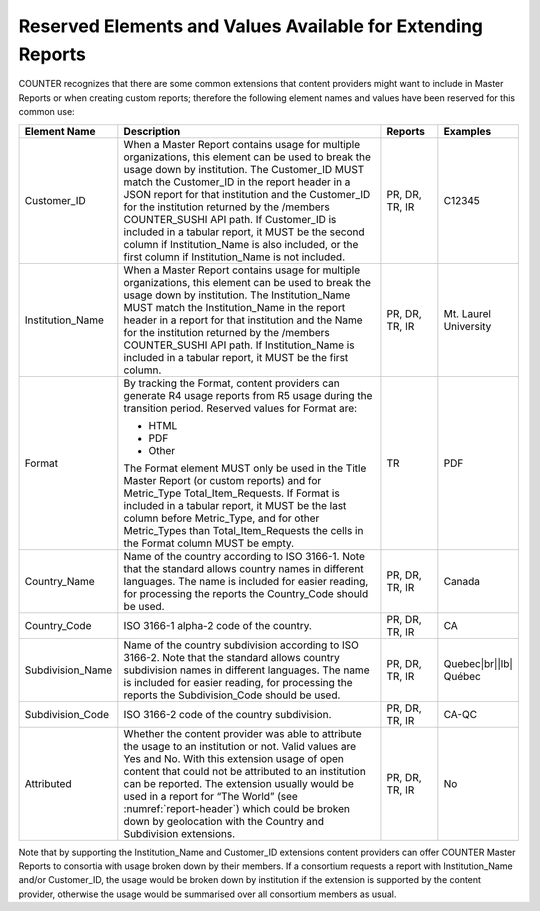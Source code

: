 .. The COUNTER Code of Practice Release 5 © 2017-2021 by COUNTER
   is licensed under CC BY-SA 4.0. To view a copy of this license,
   visit https://creativecommons.org/licenses/by-sa/4.0/

.. _reserved-elements:

Reserved Elements and Values Available for Extending Reports
------------------------------------------------------------

COUNTER recognizes that there are some common extensions that content providers might want to include in Master Reports or when creating custom reports; therefore the following element names and values have been reserved for this common use:

.. only:: latex

   .. tabularcolumns:: |>{\raggedright\arraybackslash}\Y{0.19}|>{\parskip=\tparskip}\Y{0.57}|>{\raggedright\arraybackslash}\Y{0.11}|>{\raggedright\arraybackslash}\Y{0.13}|

.. list-table::
   :class: longtable
   :widths: 14 64 12 10
   :header-rows: 1

   * - Element Name
     - Description
     - Reports
     - Examples

   * - Customer_ID
     - When a Master Report contains usage for multiple organizations, this element can be used to break the usage down by institution. The Customer_ID MUST match the Customer_ID in the report header in a JSON report for that institution and the Customer_ID for the institution returned by the /members COUNTER_SUSHI API path. If Customer_ID is included in a tabular report, it MUST be the second column if Institution_Name is also included, or the first column if Institution_Name is not included.
     - PR, DR, TR, IR
     - C12345

   * - Institution_Name
     - When a Master Report contains usage for multiple organizations, this element can be used to break the usage down by institution. The Institution_Name MUST match the Institution_Name in the report header in a report for that institution and the Name for the institution returned by the /members COUNTER_SUSHI API path. If Institution_Name is included in a tabular report, it MUST be the first column.
     - PR, DR, TR, IR
     - Mt. Laurel University

   * - Format
     - By tracking the Format, content providers can generate R4 usage reports from R5 usage during the transition period. Reserved values for Format are:

       * HTML
       * PDF
       * Other

       The Format element MUST only be used in the Title Master Report (or custom reports) and for Metric_Type Total_Item_Requests. If Format is included in a tabular report, it MUST be the last column before Metric_Type, and for other Metric_Types than Total_Item_Requests the cells in the Format column MUST be empty.
     - TR
     - PDF

   * - Country_Name
     - Name of the country according to ISO 3166-1. Note that the standard allows country names in different languages. The name is included for easier reading, for processing the reports the Country_Code should be used.
     - PR, DR, TR, IR
     - Canada

   * - Country_Code
     - ISO 3166-1 alpha-2 code of the country.
     - PR, DR, TR, IR
     - CA

   * - Subdivision_Name
     - Name of the country subdivision according to ISO 3166-2. Note that the standard allows country subdivision names in different languages. The name is included for easier reading, for processing the reports the Subdivision_Code should be used.
     - PR, DR, TR, IR
     - Quebec\ |br|\ |lb|
       Québec

   * - Subdivision_Code
     - ISO 3166-2 code of the country subdivision.
     - PR, DR, TR, IR
     - CA-QC

   * - Attributed
     - Whether the content provider was able to attribute the usage to an institution or not. Valid values are Yes and No. With this extension usage of open content that could not be attributed to an institution can be reported. The extension usually would be used in a report for “The World” (see :numref:`report-header`) which could be broken down by geolocation with the Country and Subdivision extensions.
     - PR, DR, TR, IR
     - No

Note that by supporting the Institution_Name and Customer_ID extensions content providers can offer COUNTER Master Reports to consortia with usage broken down by their members. If a consortium requests a report with Institution_Name and/or Customer_ID, the usage would be broken down by institution if the extension is supported by the content provider, otherwise the usage would be summarised over all consortium members as usual.
